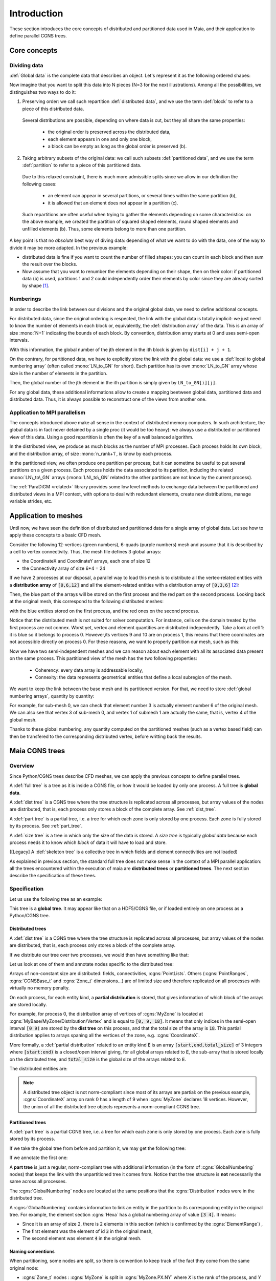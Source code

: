 .. _intro:

Introduction
============

These section introduces the core concepts of distributed and partitioned data
used in Maia, and their application to define parallel CGNS trees.

Core concepts
-------------

Dividing data
^^^^^^^^^^^^^

:def:`Global data` is the complete data that describes an object. Let's represent it as the
following ordered shapes:

.. image:: ./images/dist_part/data_full.svg

Now imagine that you want to split this data into N pieces (N=3 for the next illustrations).
Among all the possibilities, we distinguishes two ways to do it:

1. Preserving order: we call such repartition :def:`distributed data`, and we use the term :def:`block`
   to refer to a piece of this distributed data.

  .. image:: ./images/dist_part/data_dist.svg

  Several distributions are possible, depending on where data is cut, but they all share the same properties: 

    - the original order is preserved across the distributed data,
    - each element appears in one and only one block,
    - a block can be empty as long as the global order is preserved (b).

2. Taking arbitrary subsets of the original data: we call such subsets :def:`partitioned data`, and we use the term :def:`partition`
   to refer to a piece of this partitioned data.

  .. image:: ./images/dist_part/data_part.svg

  Due to this relaxed constraint, there is much more admissible splits since we allow in our definition the following cases:

    - an element can appear in several partitions, or several times within the same partition (b),
    - it is allowed that an element does not appear in a partition (c).

  Such repartitions are often useful when trying to gather the elements depending on
  some characteristics: on the above example, we created the partition of squared shaped elements, round shaped
  elements and unfilled elements (b). Thus, some elements belong to more than one partition.

A key point is that no *absolute* best way of diving data: depending of what we want to do with the
data, one of the way to divide it may be more adapted. In the previous example:

- distributed data is fine if you want to count the number of filled shapes: you can count in each
  block and then sum the result over the blocks.
- Now assume that you want to renumber the elements depending on their shape, then on their color:
  if partitioned data (b) is used, partitions 1 and 2 could independently order 
  their elements by color since they are already sorted by shape [#f1]_.

Numberings
^^^^^^^^^^

In order to describe the link between our divisions and the original global data, we need to
define additional concepts.

For distributed data, since the original ordering is respected, the link with the global data is totally implicit:
we just need to know the number of elements in each block or, equivalently, the :def:`distribution array`
of the data. This is an array of size :mono:`N+1` indicating the bounds of each block. By convention, distribution
array starts at 0 and uses semi-open intervals.


.. image:: ./images/dist_part/data_dist_gnum.svg

With this information, the global number of the jth element in the ith block is given by
:math:`\mathtt{dist[i] + j + 1}`.

On the contrary, for partitioned data, we have to explicitly store the link with the global data:
we use a :def:`local to global numbering array` (often called :mono:`LN_to_GN` for short). 
Each partition has its own :mono:`LN_to_GN` array whose size is the number of elements in the partition.

.. image:: ./images/dist_part/data_part_gnum.svg

Then, the global number of the jth element in the ith partition is simply given by
:math:`\mathtt{LN\_to\_GN[i][j]}`.

For any global data, these additional informations allow to create a mapping beetween global data, partitioned
data and distributed data. Thus, it is always possible to reconstruct one of the views from another one.

Application to MPI parallelism
^^^^^^^^^^^^^^^^^^^^^^^^^^^^^^

The concepts introduced above make all sense in the context of distributed memory computers.
In such architecture, the global data is in fact never detained by a single proc (it would be too heavy):
we always use a distributed or partitioned view of this data. 
Using a good repartition is often the key of a well balanced algorithm.

In the distributed view, we produce as much blocks as the number of MPI processes. Each process holds
its own block, and the distribution array, of size :mono:`n_rank+1`, is know by each process.

In the partitioned view, we often produce one partition per process; but it can sometime be useful to
put several partitions on a given process. Each process holds the data associated to its partition,
including the related :mono:`LN\_to\_GN` arrays (:mono:`LN\_to\_GN` related to the other partitions
are not know by the current process).

The :ref:`ParaDiGM <related>` library provides some low level methods to exchange data between the partitioned and
distributed views in a MPI context, with options to deal with redundant elements, create new distributions,
manage variable strides, etc.


Application to meshes
---------------------

Until now, we have seen the definition of distributed and partitioned data for a single array
of global data. Let see how to apply these concepts to a basic CFD mesh.

Consider the following 12-vertices (green numbers), 6-quads (purple numbers) mesh and
assume that it is described by a cell to vertex connectivity. Thus, the mesh file defines
3 global arrays: 

- the CoordinateX and CoordinateY arrays, each one of size 12
- the Connectivity array of size 6*4 = 24

.. image:: ./images/dist_part/full_mesh.svg

If we have 2 processes at our disposal, a parallel way to load this mesh is to
distribute all the vertex-related entities with a **distribution array** of :code:`[0,6,12]`
and all the element-related entities with a distribution array of :code:`[0,3,6]` [#f2]_:

.. image:: ./images/dist_part/dist_mesh_arrays.svg

Then, the blue part of the arrays will be stored on the first process and the red part on the second process.
Looking back at the original mesh, this correspond to the following distributed meshes:

.. image:: ./images/dist_part/dist_mesh.svg

with the blue entities stored on the first process, and the red ones on the second process.


Notice that the distributed mesh is not suited for solver computation. For instance, cells on the domain treated by the first process are not connex. Worst yet, vertex and element quantities are distributed independently. Take a look at cell 1: it is blue so it belongs to process 0. However,its vertices 9 and 10 are on process 1, this means that there coordinates are not accessible directly on process 0. For these reasons, we want to properly partition our mesh, such as this:

.. image:: ./images/dist_part/part_mesh.svg

.. image:: ./images/dist_part/part_mesh_arrays.svg

Now we have two semi-independent meshes and we can reason about each element with all its associated data
present on the same process. This partitioned view of the mesh has the two following properties:

  - Coherency: every data array is addressable locally,
  - Connexity: the data represents geometrical entities that define a local subregion of the mesh.

We want to keep the link between the base mesh and its partitioned version. For that, we need to store :def:`global numbering arrays`, quantity by quantity:

.. image:: ./images/dist_part/dist_part_LN_to_GN.svg

For example, for sub-mesh 0, we can check that element number 3 is actually element number 6 of the original mesh.
We can also see that vertex 3 of sub-mesh 0, and vertex 1 of submesh 1 are actually the same, that is, vertex 4 of the global mesh.

Thanks to these global numbering, any quantity computed on the partitioned meshes (such as a vertex based field)
can then be transfered to the corresponding distributed vertex, before writting back the results.

Maia CGNS trees
---------------

.. _tree_defs:

Overview
^^^^^^^^

Since Python/CGNS trees describe CFD meshes, we can apply the previous concepts to
define parallel trees.

A :def:`full tree` is a tree as it is inside a CGNS file, or how it would be loaded by only one process. A full tree is **global data**.

A :def:`dist tree` is a CGNS tree where the tree structure is replicated across all processes, but array values of the nodes are distributed, that is, each process only stores a block of the complete array. See :ref:`dist_tree`.

A :def:`part tree` is a partial tree, i.e. a tree for which each zone is only stored by one process. Each zone is fully stored by its process. See :ref:`part_tree`.

A :def:`size tree` is a tree in which only the size of the data is stored. A *size tree* is typically *global data* because each process needs it to know which *block* of data it will have to load and store.

([Legacy] A :def:`skeleton tree` is a collective tree in which fields and element connectivities are not loaded)

As explained in previous section, the standard full tree does not make sense in the context of a MPI parallel
application: all the trees encountered within the execution of maia are **distributed trees** or **partitioned trees**.
The next section describe the specification of these trees.

Specification
^^^^^^^^^^^^^

Let us use the following tree as an example:

.. image:: ./images/trees/tree_seq.png

This tree is a **global tree**. It may appear like that on a HDF5/CGNS file, or if loaded entirely on one process as a Python/CGNS tree.

.. _dist_tree:

Distributed trees
"""""""""""""""""

A :def:`dist tree` is a CGNS tree where the tree structure is replicated across all processes, but array values of the nodes are distributed, that is, each process only stores a block of the complete array.

If we distribute our tree over two processes, we would then have something like that:

.. image:: ./images/trees/dist_tree.png

Let us look at one of them and annotate nodes specific to the distributed tree:

.. image:: ./images/trees/dist_tree_expl.png

Arrays of non-constant size are distributed: fields, connectivities, :cgns:`PointLists`.
Others (:cgns:`PointRanges`, :cgns:`CGNSBase_t` and :cgns:`Zone_t` dimensions...) are of limited size and therefore replicated on all processes with virtually no memory penalty.

On each process, for each entity kind, a **partial distribution** is stored, that gives information of which block of the arrays are stored locally.

For example, for process 0, the distribution array of vertices of :cgns:`MyZone` is located at :cgns:`MyBase/MyZone/Distribution/Vertex` and is equal to :code:`[0, 9, 18]`. It means that only indices in the semi-open interval :code:`[0 9)` are stored by the **dist tree** on this process, and that the total size of the array is :code:`18`.
This partial distribution applies to arrays spaning all the vertices of the zone, e.g. :cgns:`CoordinateX`.

More formally, a :def:`partial distribution` related to an entity kind :code:`E` is an array :code:`[start,end,total_size]` of 3 integers where :code:`[start:end)` is a closed/open interval giving, for all global arrays related to :code:`E`, the sub-array that is stored locally on the distributed tree, and :code:`total_size` is the global size of the arrays related to :code:`E`.

The distributed entities are:

.. glossary::
      Vertices and Cells
        The **partial distribution** are stored in :cgns:`Distribution/Vertex` and :cgns:`Distribution/Cell` nodes at the level of the :cgns:`Zone_t` node.

        Used for example by :cgns:`GridCoordinates_t` and :cgns:`FlowSolution_t` nodes if they do not have a :cgns:`PointList` (i.e. if they span the entire vertices/cells of the zone)

      Quantities described by a :cgns:`PointList` or :cgns:`PointRange`
        The **partial distribution** is stored in a :cgns:`Distribution/Index` node at the level of the :cgns:`PointList/PointRange`

        For example, :cgns:`ZoneSubRegion_t` and :cgns:`BCDataSet_t` nodes.

        If the quantity is described by a :cgns:`PointList`, then the :cgns:`PointList` itself is distributed the same way (in contrast, a :cgns:`PointRange` is fully replicated across processes because it is lightweight)

      Connectivities
        The **partial distribution** is stored in a :cgns:`Distribution/Element` node at the level of the :cgns:`Element_t` node. Its values are related to the elements, not the vertices of the connectivity array.

        If the element type is heterogenous (NGon, NFace or MIXED) a :cgns:`Distribution/ElementConnectivity` is also present, and this partial distribution is related to the :cgns:`ElementConnectivity` array.

.. note::
  A distributed tree object is not norm-compliant since most of its arrays are partial: on the previous example,
  :cgns:`CoordinateX` array on rank 0 has a length of 9 when :cgns:`MyZone` declares 18 vertices.
  However, the union of all the distributed tree objects represents a norm-compliant CGNS tree.

.. _part_tree:

Partitioned trees
"""""""""""""""""

A :def:`part tree` is a partial CGNS tree, i.e. a tree for which each zone is only stored by one process. Each zone is fully stored by its process.

If we take the global tree from before and partition it, we may get the following tree:

.. image:: ./images/trees/part_tree.png

If we annotate the first one:

.. image:: ./images/trees/part_tree_expl.png

A **part tree** is just a regular, norm-compliant tree with additional information (in the form of :cgns:`GlobalNumbering` nodes) that keeps the link with the unpartitioned tree it comes from. Notice that the tree structure is **not** necessarily the same across all processes.

The :cgns:`GlobalNumbering` nodes are located at the same positions that the :cgns:`Distribution` nodes were in the distributed tree.

A :cgns:`GlobalNumbering` contains information to link an entity in the partition to its corresponding entity in the original tree. For example, the element section :cgns:`Hexa` has a global numbering array of value :code:`[3 4]`. It means:

* Since it is an array of size 2, there is 2 elements in this section (which is confirmed by the :cgns:`ElementRange`) ,
* The first element was the element of id :code:`3` in the original mesh,
* The second element was element :code:`4` in the original mesh.

Naming conventions
""""""""""""""""""

When partitioning, some nodes are split, so there is convention to keep track of the fact they come from the same original node:

* :cgns:`Zone_t` nodes : :cgns:`MyZone` is split in :cgns:`MyZone.PX.NY` where `X` is the rank of the process, and `Y` is the id of the zone on process `X`.
* Splitable nodes (notably :cgns:`GC_t`) : :cgns:`MyNode` is split in :cgns:`MyNode.N`. They appear in the following scenario:

  * We partition for 3 processes
  * :cgns:`Zone0` is connected to :cgns:`Zone1` through :cgns:`GridConnectivity_0_to_1`
  * :cgns:`Zone0` is not split (but goes to process 0 and becomes :cgns:`Zone0.P0.N0`). Zone1 is split into :cgns:`Zone1.P1.N0` and :cgns:`Zone1.P2.N0`. Then :cgns:`GridConnectivity_0_to_1` of :cgns:`Zone0` must be split into :cgns:`GridConnectivity_0_to_1.1` and :cgns:`GridConnectivity_0_to_1.2`.

Note that partitioning may induce new :cgns:`GC_t` internal to the original zone being splitted. Their name is implementation-defined and those nodes do not have a :cgns:`GlobalNumbering` since they did not exist in the original mesh.

.. _maia_tree:

Maia trees
^^^^^^^^^^

A CGNS tree is said to be a :def:`Maia tree` if it has the following properties:

* For each unstructured zone, the :cgns:`ElementRange` of all :cgns:`Elements_t` sections

  * are contiguous
  * are ordered by ascending dimensions (i.e. edges come first, then faces, then cells)
  * the first section starts at 1
  * there is at most one section by element type (e.g. not possible to have two :cgns:`QUAD_4` sections)

Notice that this is property is required by **some** functions of Maia, not all of them!

A **Maia tree** may be a **global tree**, a **distributed tree** or a **partitioned tree**.

.. rubric:: Footnotes

.. [#f1] Actually, such algorithm could be written for distributed data, but is less intuitive and require more knowledge of what
         if happening on the other blocks.

.. [#f2] Other distributions are possible : we could, for example, affect all the CoordinateX array on the first process (using the distribution array :code:`[0,12,12]`) and the CoordinateY array on the second, but we would have to manage a different distribution for each array.
